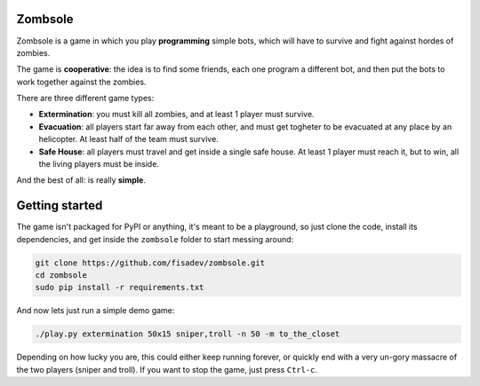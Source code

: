 Zombsole
========

.. image:: ./screenshot.png

Zombsole is a game in which you play **programming** simple bots, which will have 
to survive and fight against hordes of zombies.

The game is **cooperative**: the idea is to find some friends, each one program a 
different bot, and then put the bots to work together against the zombies.

There are three different game types:

* **Extermination**: you must kill all zombies, and at least 1 player must survive.
* **Evacuation**: all players start far away from each other, and must get togheter
  to be evacuated at any place by an helicopter. At least half of the team must
  survive.
* **Safe House**: all players must travel and get inside a single safe house. At 
  least 1 player must reach it, but to win, all the living players must be 
  inside.

And the best of all: is really **simple**.

Getting started
===============

The game isn't packaged for PyPI or anything, it's meant to be a playground, so just
clone the code, install its dependencies, and get inside the ``zombsole`` folder to
start messing around:


.. code-block:: bash

    git clone https://github.com/fisadev/zombsole.git
    cd zombsole
    sudo pip install -r requirements.txt


And now lets just run a simple demo game:


.. code-block:: bash

    ./play.py extermination 50x15 sniper,troll -n 50 -m to_the_closet

Depending on how lucky you are, this could either keep running forever, or quickly
end with a very un-gory massacre of the two players (sniper and troll). If you want
to stop the game, just press ``Ctrl-c``.
